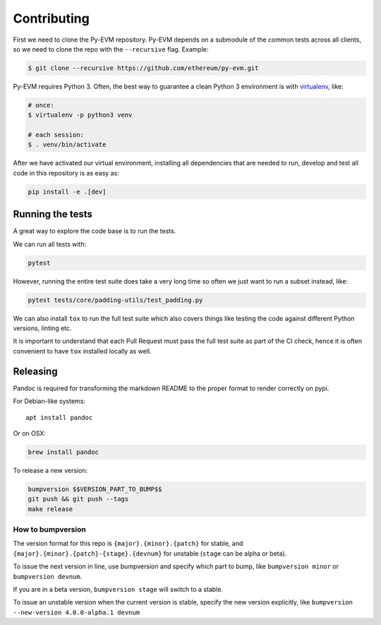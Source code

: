 Contributing
------------

First we need to clone the Py-EVM repository. Py-EVM depends on a submodule of the common tests across all clients, so we need to clone the repo with the ``--recursive`` flag. Example:

.. code:: sh

    $ git clone --recursive https://github.com/ethereum/py-evm.git


Py-EVM requires Python 3. Often, the best way to guarantee a clean Python 3 environment is with `virtualenv <https://virtualenv.pypa.io/en/stable/>`_, like:

.. code:: sh

    # once:
    $ virtualenv -p python3 venv

    # each session:
    $ . venv/bin/activate

After we have activated our virtual environment, installing all dependencies that are needed to run, develop and test all code in this repository is as easy as:

.. code:: sh

    pip install -e .[dev]


Running the tests
~~~~~~~~~~~~~~~~~

A great way to explore the code base is to run the tests.

We can run all tests with:

.. code:: sh

    pytest

However, running the entire test suite does take a very long time so often we just want to run a subset instead, like:

.. code:: sh

    pytest tests/core/padding-utils/test_padding.py


We can also install ``tox`` to run the full test suite which also covers things like testing the code against different Python versions, linting etc.

It is important to understand that each Pull Request must pass the full test suite as part of the CI check, hence it is often convenient to have ``tox`` installed locally as well.


Releasing
~~~~~~~~~

Pandoc is required for transforming the markdown README to the proper
format to render correctly on pypi.

For Debian-like systems:

::

    apt install pandoc

Or on OSX:

.. code:: sh

    brew install pandoc

To release a new version:

.. code:: sh

    bumpversion $$VERSION_PART_TO_BUMP$$
    git push && git push --tags
    make release

How to bumpversion
^^^^^^^^^^^^^^^^^^

The version format for this repo is ``{major}.{minor}.{patch}`` for
stable, and ``{major}.{minor}.{patch}-{stage}.{devnum}`` for unstable
(``stage`` can be alpha or beta).

To issue the next version in line, use bumpversion and specify which
part to bump, like ``bumpversion minor`` or ``bumpversion devnum``.

If you are in a beta version, ``bumpversion stage`` will switch to a
stable.

To issue an unstable version when the current version is stable, specify
the new version explicitly, like
``bumpversion --new-version 4.0.0-alpha.1 devnum``


